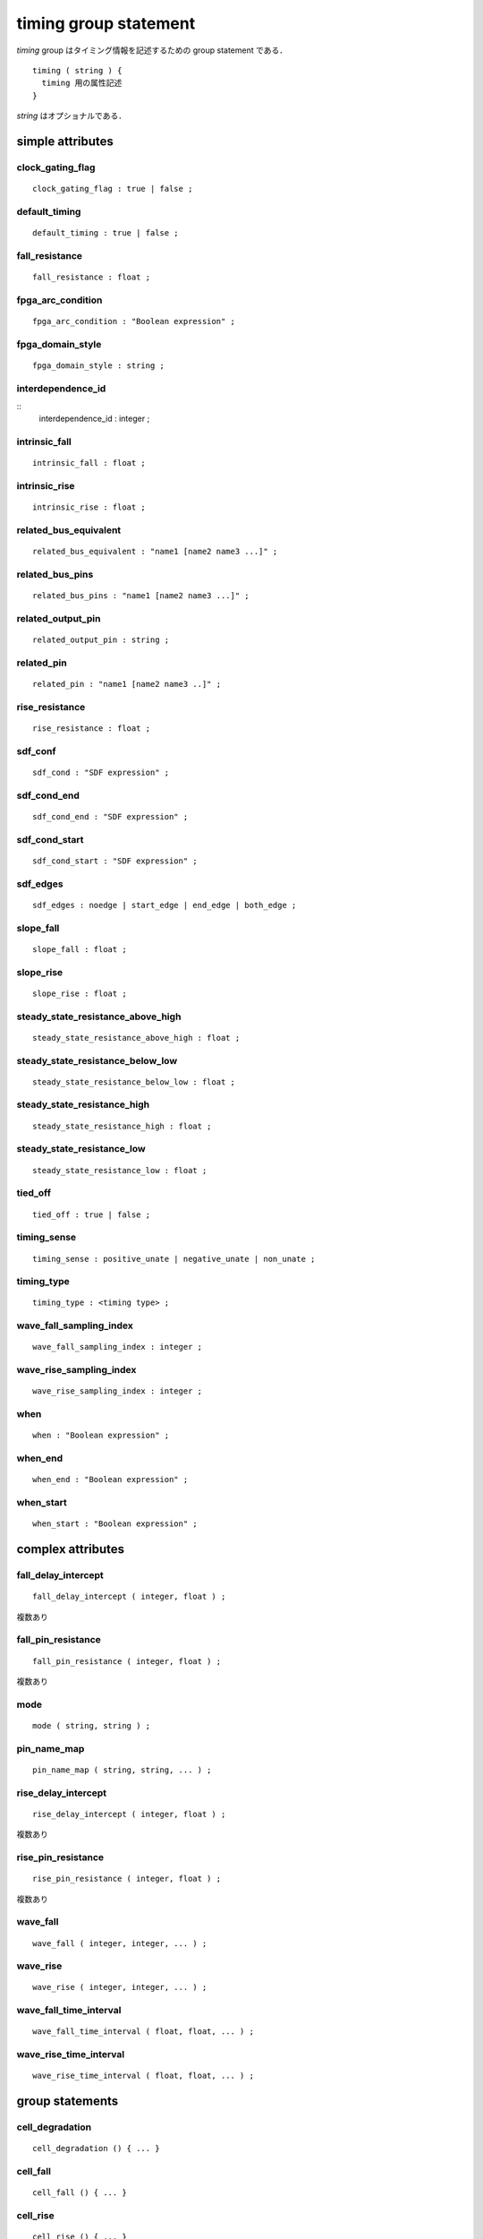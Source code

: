 
.. _timing_group:

timing group statement
=======================

`timing` group はタイミング情報を記述するための group statement である．

::

  timing ( string ) {
    timing 用の属性記述
  }

`string` はオプショナルである．

.. _timing_simple:

simple attributes
------------------

.. _timing_clock_gating_flag:

clock_gating_flag
^^^^^^^^^^^^^^^^^^

::

    clock_gating_flag : true | false ;


.. _timing_default_timing:

default_timing
^^^^^^^^^^^^^^^

::

    default_timing : true | false ;


.. _timing_fall_resistance:

fall_resistance
^^^^^^^^^^^^^^^^

::

    fall_resistance : float ;


.. _timing_fpga_arc_condition:

fpga_arc_condition
^^^^^^^^^^^^^^^^^^^

::

    fpga_arc_condition : "Boolean expression" ;


.. _timing_fpga_domain_style:

fpga_domain_style
^^^^^^^^^^^^^^^^^^

::

    fpga_domain_style : string ;


.. _timing_interdependence_id:

interdependence_id
^^^^^^^^^^^^^^^^^^^

::
    interdependence_id : integer ;


.. _timing_intrinsic_fall:

intrinsic_fall
^^^^^^^^^^^^^^^

::

    intrinsic_fall : float ;


.. _timing_intrinsic_rise:

intrinsic_rise
^^^^^^^^^^^^^^^

::

    intrinsic_rise : float ;


.. _timing_related_bus_equivalent:

related_bus_equivalent
^^^^^^^^^^^^^^^^^^^^^^^

::

    related_bus_equivalent : "name1 [name2 name3 ...]" ;


.. _timing_related_bus_pins:

related_bus_pins
^^^^^^^^^^^^^^^^^

::

    related_bus_pins : "name1 [name2 name3 ...]" ;


.. _timing_related_output_pin:

related_output_pin
^^^^^^^^^^^^^^^^^^^

::

    related_output_pin : string ;


.. _timing_related_pin:

related_pin
^^^^^^^^^^^^

::

    related_pin : "name1 [name2 name3 ..]" ;


.. _timing_rise_resistance:

rise_resistance
^^^^^^^^^^^^^^^^

::

    rise_resistance : float ;


.. _timing_sdf_cond:

sdf_conf
^^^^^^^^^

::

    sdf_cond : "SDF expression" ;


.. _timing_sdf_cond_end:

sdf_cond_end
^^^^^^^^^^^^^

::

    sdf_cond_end : "SDF expression" ;


.. _timing_sdf_cond_start:

sdf_cond_start
^^^^^^^^^^^^^^^

::

    sdf_cond_start : "SDF expression" ;


.. _timing_sdf_edges:

sdf_edges
^^^^^^^^^^

::

    sdf_edges : noedge | start_edge | end_edge | both_edge ;


.. _timing_slope_fall:

slope_fall
^^^^^^^^^^^

::

    slope_fall : float ;


.. _timing_slope_rise:

slope_rise
^^^^^^^^^^^

::

    slope_rise : float ;


.. _timing_steady_state_resistance_above_high:

steady_state_resistance_above_high
^^^^^^^^^^^^^^^^^^^^^^^^^^^^^^^^^^^

::

    steady_state_resistance_above_high : float ;


.. _timing_steady_state_resistance_below_low:

steady_state_resistance_below_low
^^^^^^^^^^^^^^^^^^^^^^^^^^^^^^^^^^^

::

    steady_state_resistance_below_low : float ;


.. _timing_steady_state_resistance_high:

steady_state_resistance_high
^^^^^^^^^^^^^^^^^^^^^^^^^^^^^^^^^^^

::

    steady_state_resistance_high : float ;


.. _timing_steady_state_resistance_low:

steady_state_resistance_low
^^^^^^^^^^^^^^^^^^^^^^^^^^^^^^^^^^^

::

    steady_state_resistance_low : float ;


.. _timing_tied_off:

tied_off
^^^^^^^^^

::

    tied_off : true | false ;


.. _timing_timing_sense:

timing_sense
^^^^^^^^^^^^^

::

    timing_sense : positive_unate | negative_unate | non_unate ;


.. _timing_timing_type:

timing_type
^^^^^^^^^^^^

::

    timing_type : <timing type> ;


.. _timing_wave_fall_sampling_index:

wave_fall_sampling_index
^^^^^^^^^^^^^^^^^^^^^^^^^^

::

    wave_fall_sampling_index : integer ;


.. _timing_wave_rise_sampling_index:

wave_rise_sampling_index
^^^^^^^^^^^^^^^^^^^^^^^^^

::

    wave_rise_sampling_index : integer ;


.. _timing_when:

when
^^^^^

::

    when : "Boolean expression" ;


.. _timing_when_end:

when_end
^^^^^^^^^

::

    when_end : "Boolean expression" ;


.. _timing_when_start:

when_start
^^^^^^^^^^^

::

    when_start : "Boolean expression" ;


.. _timing_complex:

complex attributes
-------------------

.. _timing_fall_delay_intercept:

fall_delay_intercept
^^^^^^^^^^^^^^^^^^^^^

::

    fall_delay_intercept ( integer, float ) ;

複数あり


.. _timing_fall_pin_resistance:

fall_pin_resistance
^^^^^^^^^^^^^^^^^^^^

::

    fall_pin_resistance ( integer, float ) ;

複数あり


.. _timing_mode:

mode
^^^^^

::

    mode ( string, string ) ;


.. _timing_pin_name_map:

pin_name_map
^^^^^^^^^^^^^

::

    pin_name_map ( string, string, ... ) ;


.. _timing_rise_delay_intercept:

rise_delay_intercept
^^^^^^^^^^^^^^^^^^^^^

::

    rise_delay_intercept ( integer, float ) ;

複数あり


.. _timing_rise_pin_resistance:

rise_pin_resistance
^^^^^^^^^^^^^^^^^^^^

::

    rise_pin_resistance ( integer, float ) ;

複数あり


.. _timing_wave_fall:

wave_fall
^^^^^^^^^^

::

    wave_fall ( integer, integer, ... ) ;


.. _timing_wave_rise:

wave_rise
^^^^^^^^^^

::

    wave_rise ( integer, integer, ... ) ;


.. _timing_wave_fall_time_interval:

wave_fall_time_interval
^^^^^^^^^^^^^^^^^^^^^^^^

::

    wave_fall_time_interval ( float, float, ... ) ;


.. _timing_wave_rise_time_interval:

wave_rise_time_interval
^^^^^^^^^^^^^^^^^^^^^^^^

::

    wave_rise_time_interval ( float, float, ... ) ;


.. _timing_group_:

group statements
-----------------

.. _timing_cell_degradation:

cell_degradation
^^^^^^^^^^^^^^^^^

::

    cell_degradation () { ... }


.. _timing_cell_fall:

cell_fall
^^^^^^^^^^

::

    cell_fall () { ... }


.. _timing_cell_rise:

cell_rise
^^^^^^^^^^

::

    cell_rise () { ... }


.. _timing_fall_constraint:

fall_constraint
^^^^^^^^^^^^^^^^

::

    fall_constraint () { ... }


.. _timing_fall_propagation:

fall_propagation
^^^^^^^^^^^^^^^^^

::

    fall_propagation () { ... }


.. _timing_fall_transition:

fall_transition
^^^^^^^^^^^^^^^^

::

    fall_transition () { ... }


.. _timing_noise_immunity_above_high:

noise_immunity_above_high
^^^^^^^^^^^^^^^^^^^^^^^^^^

::

    noise_immunity_above_high () { ... }


.. _timing_noise_immunity_below_low:

noise_immunity_below_low
^^^^^^^^^^^^^^^^^^^^^^^^^^

::

    noise_immunity_below_low () { ... }


.. _timing_noise_immunity_high:

noise_immunity_high
^^^^^^^^^^^^^^^^^^^^^^^^^^

::

    noise_immunity_high () { ... }


.. _timing_noise_immunity_low:

noise_immunity_low
^^^^^^^^^^^^^^^^^^^^^^^^^^

::

    noise_immunity_low () { ... }


.. _timing_output_current_fall:

output_current_fall
^^^^^^^^^^^^^^^^^^^^

::

    output_current_fall () { ... }


.. _timing_output_current_rise:

output_current_rise
^^^^^^^^^^^^^^^^^^^^

::

    output_current_rise () { ... }


.. _timing_propagated_noise_height_above_high:

propagated_noise_height_above_high
^^^^^^^^^^^^^^^^^^^^^^^^^^^^^^^^^^^

::

    propagated_noise_height_above_high () { ... }


.. _timing_propagated_noise_height_below_low:

propagated_noise_height_below_low
^^^^^^^^^^^^^^^^^^^^^^^^^^^^^^^^^^^

::

    propagated_noise_height_below_low () { ... }


.. _timing_propagated_noise_height_high:

propagated_noise_height_high
^^^^^^^^^^^^^^^^^^^^^^^^^^^^^^^^^^^

::

    propagated_noise_height_high () { ... }


.. _timing_propagated_noise_height_low:

propagated_noise_height_low
^^^^^^^^^^^^^^^^^^^^^^^^^^^^^^^^^^^

::

    propagated_noise_height_low () { ... }


.. _timing_propagated_noise_peak_time_ratio_above_high:

propagated_nose_peak_time_ratio_above_high
^^^^^^^^^^^^^^^^^^^^^^^^^^^^^^^^^^^^^^^^^^^

::

    propagated_noise_peak_time_ratio_above_high() { ... }


.. _timing_propagated_noise_peak_time_ratio_below_low:

propagated_nose_peak_time_ratio_below_low
^^^^^^^^^^^^^^^^^^^^^^^^^^^^^^^^^^^^^^^^^^^

::

    propagated_noise_peak_time_ratio_below_low() { ... }


.. _timing_propagated_noise_peak_time_ratio_high:

propagated_nose_peak_time_ratio_high
^^^^^^^^^^^^^^^^^^^^^^^^^^^^^^^^^^^^^^^^^^^

::

    propagated_noise_peak_time_ratio_high() { ... }


.. _timing_propagated_noise_peak_time_ratio_low:

propagated_nose_peak_time_ratio_low
^^^^^^^^^^^^^^^^^^^^^^^^^^^^^^^^^^^^^^^^^^^

::

    propagated_noise_peak_time_ratio_low() { ... }


.. _timing_propagated_noise_width_above_high:

propagated_noise_width_above_high
^^^^^^^^^^^^^^^^^^^^^^^^^^^^^^^^^^

::

    propagated_noise_width_above_high() { ... }


.. _timing_propagated_noise_width_below_low:

propagated_noise_width_below_low
^^^^^^^^^^^^^^^^^^^^^^^^^^^^^^^^^^

::

    propagated_noise_width_below_low() { ... }


.. _timing_propagated_noise_width_high:

propagated_noise_width_high
^^^^^^^^^^^^^^^^^^^^^^^^^^^^^^^^^^

::

    propagated_noise_width_high() { ... }


.. _timing_propagated_noise_width_low:

propagated_noise_width_low
^^^^^^^^^^^^^^^^^^^^^^^^^^^^^^^^^^

::

    propagated_noise_width_high() { ... }


.. _timing_receiver_capacitance1_fall:

receiver_capacitance1_fall
^^^^^^^^^^^^^^^^^^^^^^^^^^^

::

    receiver_capacitance1_fall() { ... }


.. _timing_receiver_capacitance1_rise:

receiver_capacitance1_rise
^^^^^^^^^^^^^^^^^^^^^^^^^^^

::

    receiver_capacitance1_rise() { ... }


.. _timing_receiver_capacitance2_fall:

receiver_capacitance2_fall
^^^^^^^^^^^^^^^^^^^^^^^^^^^

::

    receiver_capacitance2_fall() { ... }


.. _timing_receiver_capacitance2_rise:

receiver_capacitance2_rise
^^^^^^^^^^^^^^^^^^^^^^^^^^^

::

    receiver_capacitance2_rise() { ... }


.. _timing_retaining_fall:

retaining_fall
^^^^^^^^^^^^^^^

::

    retaining_fall () { ... }


.. _timing_retaining_rise:

retaining_rise
^^^^^^^^^^^^^^^

::

    retaining_rise () { ... }


.. _timing_retain_fall_slew:

retain_fall_slew
^^^^^^^^^^^^^^^^^

    retain_fall_slew () { ... }


.. _timing_retain_rise_slew:

retain_rise_slew
^^^^^^^^^^^^^^^^^

::

    retain_rise_slew () { ... }


.. _timing_rise_constraint:

rise_constraint
^^^^^^^^^^^^^^^^

::

    rise_constraint () { ... }


.. _timing_rise_propagation:

rise_propagation
^^^^^^^^^^^^^^^^^

::

    rise_propagation () { ... }


.. _timing_rise_transition:

rise_transition
^^^^^^^^^^^^^^^^

::

    rise_transition () { ... }


.. _timing_steady_state_current_high:

steady_state_current_high
^^^^^^^^^^^^^^^^^^^^^^^^^^

::

    steady_state_current_high () { ... }


.. _timing_steady_state_current_low:

steady_state_current_low
^^^^^^^^^^^^^^^^^^^^^^^^^

::

    steady_state_current_low () { ... }


.. _timing_steady_state_current_tristate:

steady_state_current_tristate
^^^^^^^^^^^^^^^^^^^^^^^^^^^^^^

::

    steady_state_current_tristate () { ... }
